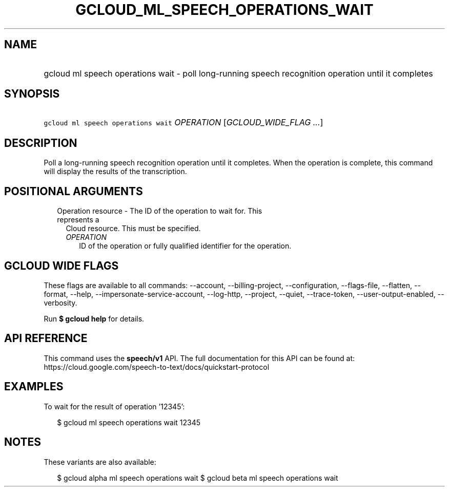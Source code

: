 
.TH "GCLOUD_ML_SPEECH_OPERATIONS_WAIT" 1



.SH "NAME"
.HP
gcloud ml speech operations wait \- poll long\-running speech recognition operation until it completes



.SH "SYNOPSIS"
.HP
\f5gcloud ml speech operations wait\fR \fIOPERATION\fR [\fIGCLOUD_WIDE_FLAG\ ...\fR]



.SH "DESCRIPTION"

Poll a long\-running speech recognition operation until it completes. When the
operation is complete, this command will display the results of the
transcription.



.SH "POSITIONAL ARGUMENTS"

.RS 2m
.TP 2m

Operation resource \- The ID of the operation to wait for. This represents a
Cloud resource. This must be specified.

.RS 2m
.TP 2m
\fIOPERATION\fR
ID of the operation or fully qualified identifier for the operation.


.RE
.RE
.sp

.SH "GCLOUD WIDE FLAGS"

These flags are available to all commands: \-\-account, \-\-billing\-project,
\-\-configuration, \-\-flags\-file, \-\-flatten, \-\-format, \-\-help,
\-\-impersonate\-service\-account, \-\-log\-http, \-\-project, \-\-quiet,
\-\-trace\-token, \-\-user\-output\-enabled, \-\-verbosity.

Run \fB$ gcloud help\fR for details.



.SH "API REFERENCE"

This command uses the \fBspeech/v1\fR API. The full documentation for this API
can be found at:
https://cloud.google.com/speech\-to\-text/docs/quickstart\-protocol



.SH "EXAMPLES"

To wait for the result of operation '12345':

.RS 2m
$ gcloud ml speech operations wait 12345
.RE



.SH "NOTES"

These variants are also available:

.RS 2m
$ gcloud alpha ml speech operations wait
$ gcloud beta ml speech operations wait
.RE

